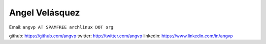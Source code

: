 Angel Velásquez
---------------

Email: ``angvp AT SPAMFREE archlinux DOT org``

github: https://github.com/angvp
twitter: http://twitter.com/angvp
linkedin: https://www.linkedin.com/in/angvp